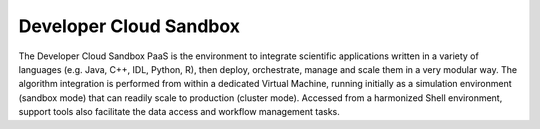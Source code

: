 .. _dcs :


Developer Cloud Sandbox
-----------------------

The Developer Cloud Sandbox PaaS is the environment to integrate scientific applications written in a variety of languages (e.g. Java, C++, IDL, Python, R), then deploy, orchestrate, manage and scale them in a very modular way. The algorithm integration is performed from within a dedicated Virtual Machine, running initially as a simulation environment (sandbox mode) that can readily scale to production (cluster mode). Accessed from a harmonized Shell environment, support tools also facilitate the data access and workflow management tasks.


   

